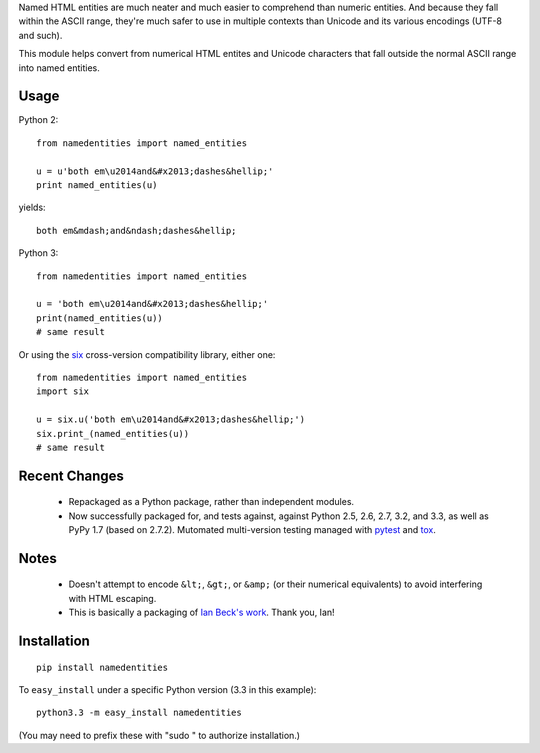 Named HTML entities are much neater and much easier to comprehend than numeric
entities. And because they fall within the ASCII range, they're much safer to
use in multiple contexts than Unicode and its various encodings (UTF-8 and
such).

This module helps convert from numerical HTML entites and Unicode characters
that fall outside the normal ASCII range into named entities.

Usage
=====

Python 2::
  
    from namedentities import named_entities
    
    u = u'both em\u2014and&#x2013;dashes&hellip;'
    print named_entities(u)
    
yields::

    both em&mdash;and&ndash;dashes&hellip;
    
Python 3::

    from namedentities import named_entities
    
    u = 'both em\u2014and&#x2013;dashes&hellip;'
    print(named_entities(u))
    # same result

Or using the `six <http://pypi.python.org/pypi/six>`_ cross-version compatibility
library, either one::

    from namedentities import named_entities
    import six
    
    u = six.u('both em\u2014and&#x2013;dashes&hellip;')
    six.print_(named_entities(u))
    # same result

Recent Changes
==============

 * Repackaged as a Python package, rather than independent modules.
 
 * Now
   successfully packaged for, and tests against, against Python 2.5, 2.6, 2.7, 3.2, and 3.3,
   as well as PyPy 1.7 (based on 2.7.2). Mutomated multi-version testing managed with
   `pytest <http://pypi.python.org/pypi/pytest>`_
   and `tox <http://pypi.python.org/pypi/tox>`_.
   
Notes
=====
   
 * Doesn't attempt to encode ``&lt;``, ``&gt;``, or 
   ``&amp;`` (or their numerical equivalents) to avoid
   interfering with HTML escaping.

 * This is basically a packaging of `Ian Beck's work
   <http://beckism.com/2009/03/named_entities_python/>`_. Thank you, Ian!

Installation
============

::

    pip install namedentities

To ``easy_install`` under a specific Python version (3.3 in this example)::

    python3.3 -m easy_install namedentities
    
(You may need to prefix these with "sudo " to authorize installation.)